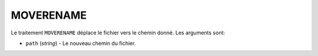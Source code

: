 .. _reference-tasks-moverename:

##########
MOVERENAME
##########

Le traitement ``MOVERENAME`` déplace le fichier vers le chemin donné.
Les arguments sont:

* ``path`` (*string*) - Le nouveau chemin du fichier.
